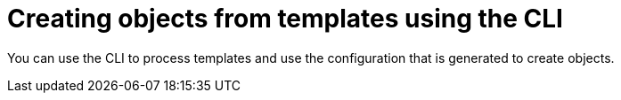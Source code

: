 // Module included in the following assemblies:
//
// * assembly/images

[id="templates-using-the-cli_{context}"]
= Creating objects from templates using the CLI

You can use the CLI to process templates and use the configuration that is
generated to create objects.

